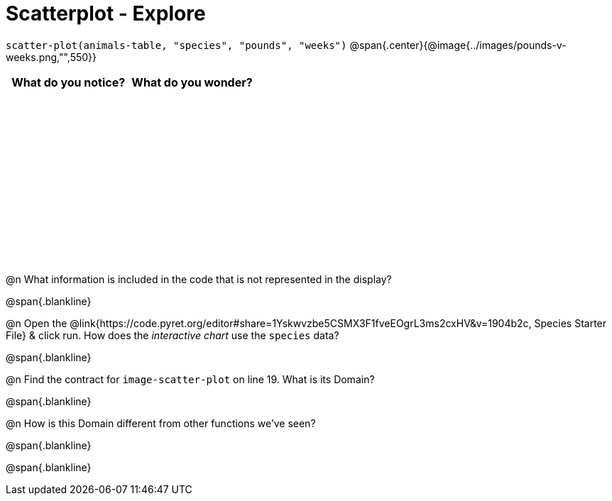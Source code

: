 = Scatterplot - Explore

++++
<style>
#content tbody tr { height: 2.5in; }
</style>
++++

[.center]
`scatter-plot(animals-table, "species", "pounds", "weeks")`
@span{.center}{@image{../images/pounds-v-weeks.png,"",550}}

[cols="^1,^1", options="header"]
|===
| *What do you notice?* | What do you wonder?
|						|
|===

@n What information is included in the code that is not represented in the display?

@span{.blankline}

@n Open the @link{https://code.pyret.org/editor#share=1Yskwvzbe5CSMX3F1fveEOgrL3ms2cxHV&v=1904b2c, Species Starter File} & click run. How does the _interactive chart_ use the `species` data?

@span{.blankline}

@n Find the contract for `image-scatter-plot` on line 19. What is its Domain?

@span{.blankline}

@n How is this Domain different from other functions we've seen?

@span{.blankline}

@span{.blankline}

